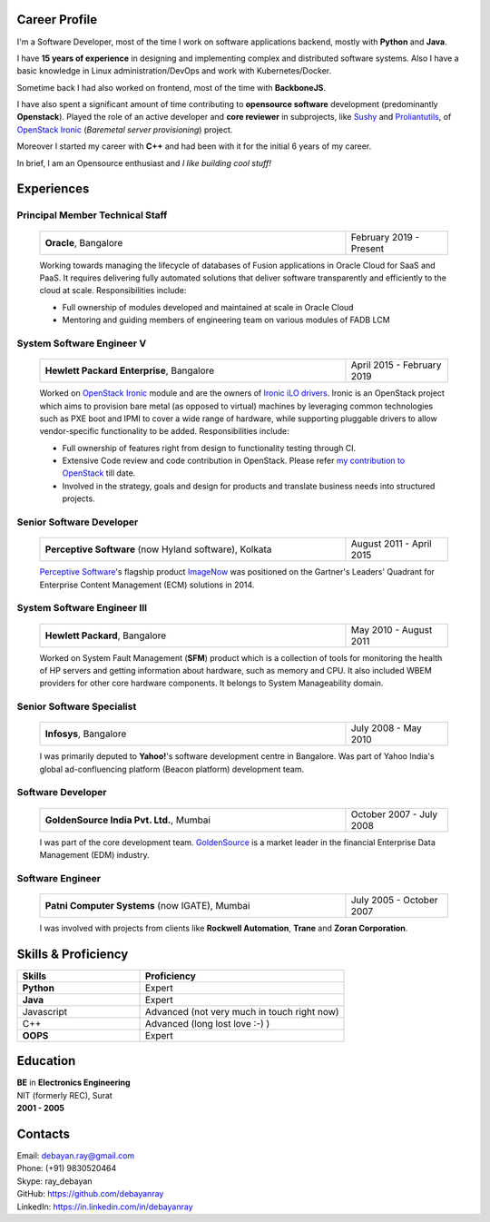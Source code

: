 .. debayanray-profile documentation master file, created by
   sphinx-quickstart on Fri May 22 03:09:07 2020.
   You can adapt this file completely to your liking, but it should at least
   contain the root `toctree` directive.


##############
Career Profile
##############

I'm a Software Developer, most of the time I work on software applications
backend, mostly with **Python** and **Java**.

I have **15 years of experience** in designing and implementing complex and
distributed software systems. Also I have a basic knowledge in Linux
administration/DevOps and work with Kubernetes/Docker.

Sometime back I had also worked on frontend, most of the time with
**BackboneJS**.

I have also spent a significant amount of time contributing to **opensource
software** development (predominantly **Openstack**). Played the role of an
active developer and **core reviewer** in subprojects, like `Sushy`_ and
`Proliantutils`_, of `OpenStack Ironic`_ (*Baremetal server provisioning*)
project.

Moreover I started my career with **C++** and had been with it for the initial
6 years of my career.

In brief, I am an Opensource enthusiast and *I like building cool stuff!*


.. _Sushy: https://docs.openstack.org/sushy/latest/
.. _Proliantutils: https://docs.openstack.org/ironic/latest/admin/drivers/ilo.html
.. _OpenStack Ironic: https://docs.openstack.org/ironic/


###########
Experiences
###########

Principal Member Technical Staff
********************************

   .. list-table::
      :widths: 60 20

      * - **Oracle**, Bangalore
        - February 2019 - Present

   Working towards managing the lifecycle of databases of Fusion applications
   in Oracle Cloud for SaaS and PaaS. It requires delivering fully automated
   solutions that deliver software transparently and efficiently to the cloud
   at scale. Responsibilities include:

   * Full ownership of modules developed and maintained at scale in Oracle
     Cloud
   * Mentoring and guiding members of engineering team on various modules of
     FADB LCM


System Software Engineer V
**************************

   .. list-table::
      :widths: 60 20

      * - **Hewlett Packard Enterprise**, Bangalore
        - April 2015 - February 2019

   Worked on `OpenStack Ironic`_ module and are the owners of `Ironic iLO
   drivers`_. Ironic is an OpenStack project which aims to provision bare metal
   (as opposed to virtual) machines by leveraging common technologies such as
   PXE boot and IPMI to cover a wide range of hardware, while supporting
   pluggable drivers to allow vendor-specific functionality to be added.
   Responsibilities include:

   * Full ownership of features right from design to functionality testing
     through CI.
   * Extensive Code review and code contribution in OpenStack. Please refer
     `my contribution to OpenStack`_ till date.
   * Involved in the strategy, goals and design for products and translate
     business needs into structured projects.

.. _OpenStack Ironic: https://docs.openstack.org/ironic/
.. _Ironic iLO drivers: https://docs.openstack.org/ironic/latest/admin/drivers/ilo.html
.. _my contribution to OpenStack: http://stackalytics.com/?release=all&project_type=all&user_id=deray


Senior Software Developer
*************************

   .. list-table::
      :widths: 60 20

      * - **Perceptive Software** (now Hyland software), Kolkata
        - August 2011 - April 2015

   `Perceptive Software`_'s flagship product `ImageNow`_ was positioned on the
   Gartner's Leaders' Quadrant for Enterprise Content Management (ECM)
   solutions in 2014.

.. _Perceptive Software: https://www.hyland.com/en/perceptive
.. _ImageNow: https://www.hyland.com/en/platform/product-suite/perceptive-content


System Software Engineer III
****************************

   .. list-table::
      :widths: 60 20

      * - **Hewlett Packard**, Bangalore
        - May 2010 - August 2011

   Worked on System Fault Management (**SFM**) product which is a collection of
   tools for monitoring the health of HP servers and getting information about
   hardware, such as memory and CPU. It also included WBEM providers for other
   core hardware components. It belongs to System Manageability domain.


Senior Software Specialist
**************************

   .. list-table::
      :widths: 60 20

      * - **Infosys**, Bangalore
        - July 2008 - May 2010

   I was primarily deputed to **Yahoo!**'s software development centre in
   Bangalore. Was part of Yahoo India's global ad-confluencing platform
   (Beacon platform) development team.


Software Developer
******************

   .. list-table::
      :widths: 60 20

      * - **GoldenSource India Pvt. Ltd.**, Mumbai
        - October 2007 - July 2008

   I was part of the core development team. `GoldenSource`_ is a market leader
   in the financial Enterprise Data Management (EDM) industry.

.. _GoldenSource: https://www.thegoldensource.com


Software Engineer
*****************

   .. list-table::
      :widths: 60 20

      * - **Patni Computer Systems** (now IGATE), Mumbai
        - July 2005 - October 2007

   I was involved with projects from clients like **Rockwell Automation**,
   **Trane** and **Zoran Corporation**.


####################
Skills & Proficiency
####################

.. list-table::
   :widths: 30 50
   :header-rows: 1

   * - Skills
     - Proficiency

   * - **Python**
     - Expert
   * - **Java**
     - Expert
   * - Javascript
     - Advanced (not very much in touch right now)
   * - C++
     - Advanced (long lost love :-) )
   * - **OOPS**
     - Expert


#########
Education
#########

| **BE** in **Electronics Engineering**
| NIT (formerly REC), Surat
| **2001 - 2005**


########
Contacts
########

| Email: debayan.ray@gmail.com
| Phone: (+91) 9830520464
| Skype: ray_debayan
| GitHub: https://github.com/debayanray
| LinkedIn: https://in.linkedin.com/in/debayanray
